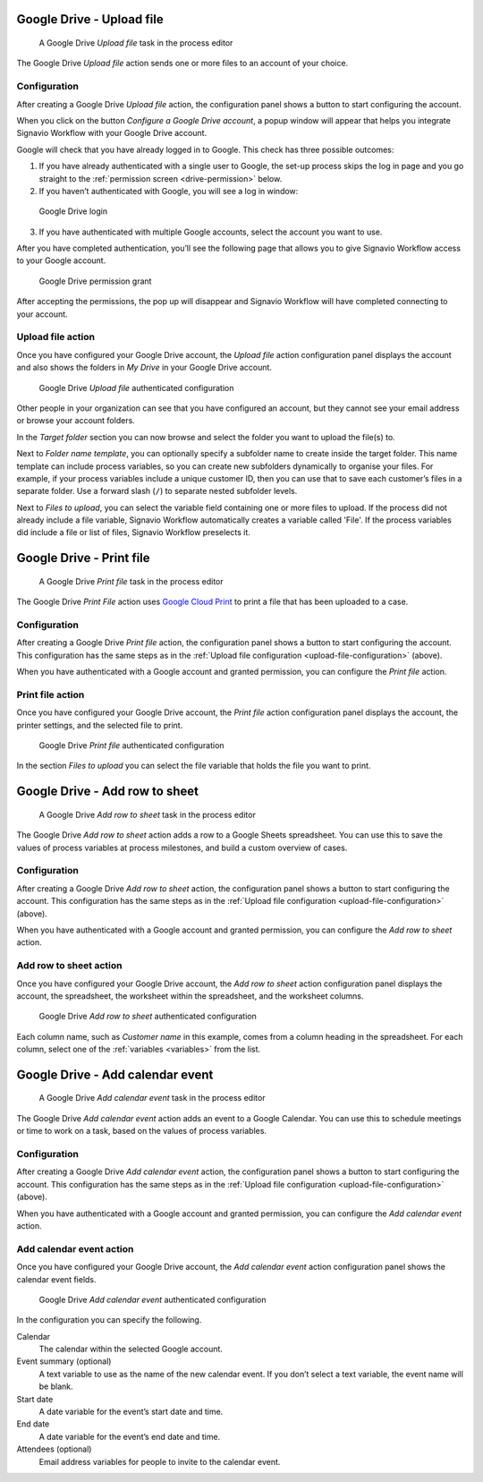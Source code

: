 .. _google-drive:

Google Drive - Upload file
--------------------------

.. figure:: /_static/images/action-types/google-drive/upload-file-task.png

   A Google Drive *Upload file* task in the process editor

The Google Drive `Upload file` action sends one or more files to an account of your choice.

.. _upload-file-configuration:

Configuration
^^^^^^^^^^^^^

After creating a Google Drive `Upload file` action,
the configuration panel shows a button to start configuring the account.

When you click on the button `Configure a Google Drive account`, a popup window will appear that helps you integrate Signavio Workflow with your Google Drive account.

Google will check that you have already logged in to Google.
This check has three possible outcomes:

1. If you have already authenticated with a single user to Google, the set-up process skips the log in page and you go straight to the :ref:`permission screen <drive-permission>` below.

2. If you haven’t authenticated with Google, you will see a log in window:

.. figure:: /_static/images/action-types/google-drive/fileupload-3.png

   Google Drive login

3. If you have authenticated with multiple Google accounts, select the account you want to use.

After you have completed authentication, you’ll see the following page that allows you to give Signavio Workflow access to your Google account.

.. _drive-permission:
.. figure:: /_static/images/action-types/google-drive/fileupload-5.png

   Google Drive permission grant

After accepting the permissions, the pop up will disappear and Signavio Workflow will have completed connecting to your account.

Upload file action
^^^^^^^^^^^^^^^^^^

Once you have configured your Google Drive account,
the `Upload file` action configuration panel displays the account
and also shows the folders in `My Drive` in your Google Drive account.

.. figure:: /_static/images/action-types/google-drive/fileupload-6.png

   Google Drive `Upload file` authenticated configuration

Other people in your organization can see that you have configured an account, but they cannot see your email address or browse your account folders.

In the `Target folder` section you can now browse and select the folder you want to upload the file(s) to.

Next to `Folder name template`, 
you can optionally specify a subfolder name to create inside the target folder.
This name template can include process variables, 
so you can create new subfolders dynamically to organise your files.
For example, if your process variables include a unique customer ID, 
then you can use that to save each customer’s files in a separate folder.
Use a forward slash (``/``) to separate nested subfolder levels.

Next to `Files to upload`, you can select the variable field containing one or more files to upload.
If the process did not already include a file variable, Signavio Workflow automatically creates a variable called 'File'.
If the process variables did include a file or list of files, Signavio Workflow preselects it.

.. _google-print:

Google Drive - Print file
-------------------------

.. figure:: /_static/images/action-types/google-drive/print-file-task.png

   A Google Drive *Print file* task in the process editor

The Google Drive `Print File` action
uses `Google Cloud Print <http://www.google.com/cloudprint/learn/>`_
to print a file that has been uploaded to a case.

Configuration
^^^^^^^^^^^^^

After creating a Google Drive `Print file` action,
the configuration panel shows a button to start configuring the account.
This configuration has the same steps as in the :ref:`Upload file configuration <upload-file-configuration>` (above).

When you have authenticated with a Google account and granted permission,
you can configure the `Print file` action.


Print file action
^^^^^^^^^^^^^^^^^

Once you have configured your Google Drive account,
the `Print file` action configuration panel displays the account,
the printer settings, and the selected file to print.

.. figure:: /_static/images/action-types/google-drive/print-file-configuration.png

   Google Drive `Print file` authenticated configuration

In the section `Files to upload` you can select the file variable
that holds the file you want to print.


.. _add-row-to-sheet:

Google Drive - Add row to sheet
-------------------------------

.. figure:: /_static/images/action-types/google-drive/add-row-task.png

   A Google Drive *Add row to sheet* task in the process editor

The Google Drive *Add row to sheet* action adds a row to a Google Sheets spreadsheet.
You can use this to save the values of process variables at process milestones, and build a custom overview of cases.

Configuration
^^^^^^^^^^^^^

After creating a Google Drive *Add row to sheet* action,
the configuration panel shows a button to start configuring the account.
This configuration has the same steps as in the :ref:`Upload file configuration <upload-file-configuration>` (above).

When you have authenticated with a Google account and granted permission,
you can configure the *Add row to sheet* action.

Add row to sheet action
^^^^^^^^^^^^^^^^^^^^^^^

Once you have configured your Google Drive account,
the *Add row to sheet* action configuration panel displays the account,
the spreadsheet, the worksheet within the spreadsheet, and the worksheet columns.

.. figure:: /_static/images/action-types/google-drive/add-row-configuration.png

   Google Drive *Add row to sheet* authenticated configuration

Each column name, such as *Customer name* in this example, comes from a column heading in the spreadsheet.
For each column, select one of the :ref:`variables <variables>` from the list.


.. _add-calendar-event:

Google Drive - Add calendar event
-------------------------------

.. figure:: /_static/images/action-types/google-drive/calendar-task.png

   A Google Drive *Add calendar event* task in the process editor

The Google Drive *Add calendar event* action adds an event to a Google Calendar.
You can use this to schedule meetings or time to work on a task, based on the values of process variables.

Configuration
^^^^^^^^^^^^^

After creating a Google Drive *Add calendar event* action,
the configuration panel shows a button to start configuring the account.
This configuration has the same steps as in the :ref:`Upload file configuration <upload-file-configuration>` (above).

When you have authenticated with a Google account and granted permission,
you can configure the *Add calendar event* action.

Add calendar event action
^^^^^^^^^^^^^^^^^^^^^^^^^

Once you have configured your Google Drive account, the *Add calendar event* action configuration panel shows the calendar event fields.

.. figure:: /_static/images/action-types/google-drive/calendar-configuration.png

   Google Drive *Add calendar event* authenticated configuration

In the configuration you can specify the following.

Calendar
    The calendar within the selected Google account.
Event summary (optional)
    A text variable to use as the name of the new calendar event.
    If you don’t select a text variable, the event name will be blank.
Start date
    A date variable for the event’s start date and time.
End date
    A date variable for the event’s end date and time.
Attendees (optional)
    Email address variables for people to invite to the calendar event.
